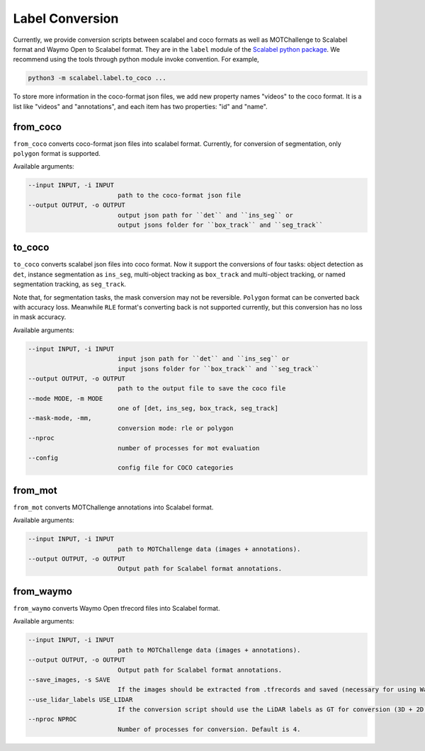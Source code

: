 Label Conversion
===================

Currently, we provide conversion scripts between scalabel and coco formats as well as MOTChallenge to Scalabel format and Waymo Open to Scalabel format.
They are in the ``label`` module of the  `Scalabel python package
<https://github.com/scalabel/scalabel/tree/master/scalabel>`_. We recommend
using the tools through python module invoke convention. For example,

.. code-block:: bash

    python3 -m scalabel.label.to_coco ...

To store more information in the coco-format json files, we add new
property names "videos" to the coco format. It is a list like "videos" and
"annotations", and each item has two properties: "id" and "name".

from_coco
-----------------

``from_coco`` converts coco-format json files into scalabel format.
Currently, for conversion of segmentation, only ``polygon`` format is supported.

Available arguments:

.. code-block:: bash

    --input INPUT, -i INPUT
                            path to the coco-format json file
    --output OUTPUT, -o OUTPUT
                            output json path for ``det`` and ``ins_seg`` or
                            output jsons folder for ``box_track`` and ``seg_track``

to_coco
-----------------

``to_coco`` converts scalabel json files into coco format.
Now it support the conversions of four tasks: object detection as ``det``,
instance segmentation as ``ins_seg``, multi-object tracking as ``box_track`` and
multi-object tracking, or named segmentation tracking, as ``seg_track``.

Note that, for segmentation tasks, the mask conversion may not be reversible.
``Polygon`` format can be converted back with accuracy loss. Meanwhile ``RLE``
format's converting back is not supported currently, but this conversion has no loss in
mask accuracy.

Available arguments:

.. code-block:: bash

    --input INPUT, -i INPUT
                            input json path for ``det`` and ``ins_seg`` or
                            input jsons folder for ``box_track`` and ``seg_track``
    --output OUTPUT, -o OUTPUT
                            path to the output file to save the coco file
    --mode MODE, -m MODE
                            one of [det, ins_seg, box_track, seg_track]
    --mask-mode, -mm,
                            conversion mode: rle or polygon
    --nproc
                            number of processes for mot evaluation
    --config
                            config file for COCO categories

from_mot
-----------------

``from_mot`` converts MOTChallenge annotations into Scalabel format.

Available arguments:

.. code-block:: bash

    --input INPUT, -i INPUT
                            path to MOTChallenge data (images + annotations).
    --output OUTPUT, -o OUTPUT
                            Output path for Scalabel format annotations.

from_waymo
-----------------

``from_waymo`` converts Waymo Open tfrecord files into Scalabel format.

Available arguments:

.. code-block:: bash

    --input INPUT, -i INPUT
                            path to MOTChallenge data (images + annotations).
    --output OUTPUT, -o OUTPUT
                            Output path for Scalabel format annotations.
    --save_images, -s SAVE
                            If the images should be extracted from .tfrecords and saved (necessary for using Waymo Open data with Scalabel format annotations).
    --use_lidar_labels USE_LIDAR
                            If the conversion script should use the LiDAR labels as GT for conversion (3D + 2D projected). Default is Camera labels (2D only).
    --nproc NPROC
                            Number of processes for conversion. Default is 4.